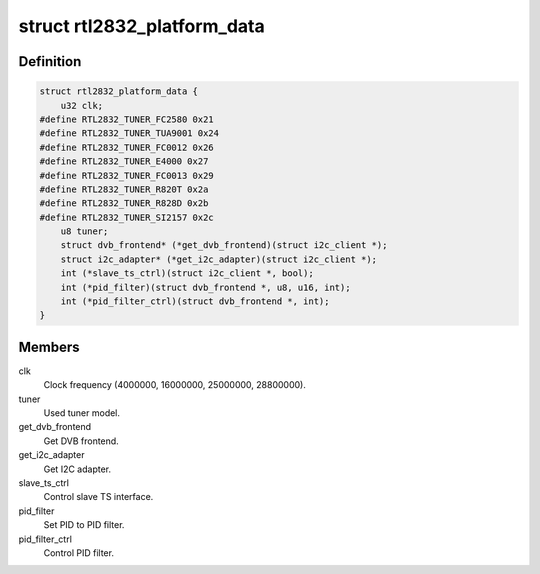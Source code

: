 .. -*- coding: utf-8; mode: rst -*-
.. src-file: drivers/media/dvb-frontends/rtl2832.h

.. _`rtl2832_platform_data`:

struct rtl2832_platform_data
============================

.. c:type:: struct rtl2832_platform_data

    Platform data for the rtl2832 driver

.. _`rtl2832_platform_data.definition`:

Definition
----------

.. code-block:: c

    struct rtl2832_platform_data {
        u32 clk;
    #define RTL2832_TUNER_FC2580 0x21
    #define RTL2832_TUNER_TUA9001 0x24
    #define RTL2832_TUNER_FC0012 0x26
    #define RTL2832_TUNER_E4000 0x27
    #define RTL2832_TUNER_FC0013 0x29
    #define RTL2832_TUNER_R820T 0x2a
    #define RTL2832_TUNER_R828D 0x2b
    #define RTL2832_TUNER_SI2157 0x2c
        u8 tuner;
        struct dvb_frontend* (*get_dvb_frontend)(struct i2c_client *);
        struct i2c_adapter* (*get_i2c_adapter)(struct i2c_client *);
        int (*slave_ts_ctrl)(struct i2c_client *, bool);
        int (*pid_filter)(struct dvb_frontend *, u8, u16, int);
        int (*pid_filter_ctrl)(struct dvb_frontend *, int);
    }

.. _`rtl2832_platform_data.members`:

Members
-------

clk
    Clock frequency (4000000, 16000000, 25000000, 28800000).

tuner
    Used tuner model.

get_dvb_frontend
    Get DVB frontend.

get_i2c_adapter
    Get I2C adapter.

slave_ts_ctrl
    Control slave TS interface.

pid_filter
    Set PID to PID filter.

pid_filter_ctrl
    Control PID filter.

.. This file was automatic generated / don't edit.

